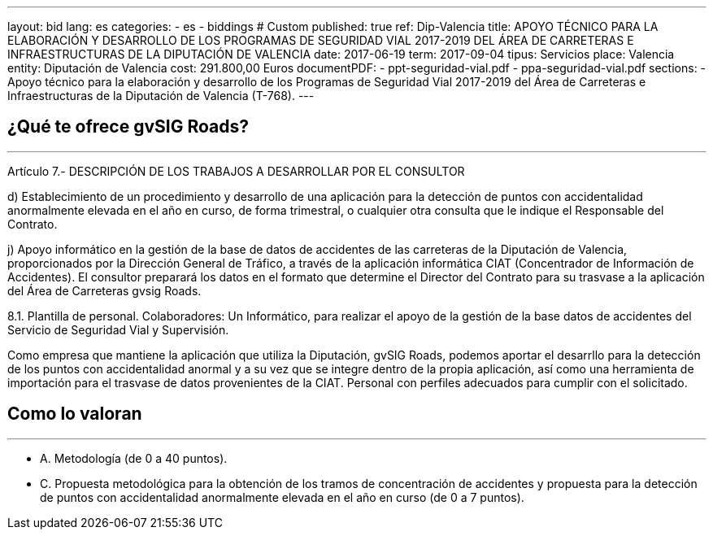 ---
layout: bid
lang: es
categories:
  - es
  - biddings
# Custom
published: true
ref: Dip-Valencia
title: APOYO TÉCNICO PARA LA ELABORACIÓN Y DESARROLLO DE LOS PROGRAMAS DE SEGURIDAD VIAL 2017-2019 DEL ÁREA DE CARRETERAS E INFRAESTRUCTURAS DE LA DIPUTACIÓN DE VALENCIA
date: 2017-06-19
term: 2017-09-04
tipus: Servicios
place: Valencia
entity: Diputación de Valencia
cost: 291.800,00  Euros
documentPDF:
  - ppt-seguridad-vial.pdf
  - ppa-seguridad-vial.pdf
sections:
- Apoyo técnico para la elaboración y desarrollo de los Programas de Seguridad Vial 2017-2019 del Área de Carreteras e Infraestructuras de la Diputación de Valencia (T-768).
---

## ¿Qué te ofrece gvSIG Roads?
+++
<hr class="primary">
+++

Artículo 7.- DESCRIPCIÓN DE LOS TRABAJOS A DESARROLLAR POR EL CONSULTOR

d) Establecimiento de un procedimiento y desarrollo de una aplicación para la detección de puntos con accidentalidad anormalmente elevada en el año en curso, de forma trimestral, o cualquier otra consulta que le indique el Responsable del Contrato.

j) Apoyo informático en la gestión de la base de datos de accidentes de las carreteras de la Diputación de Valencia, proporcionados por la Dirección General de Tráfico, a través de la aplicación informática CIAT (Concentrador de Información de Accidentes). El consultor preparará los datos en el formato que determine el Director del Contrato para su trasvase a la aplicación del Área de Carreteras gvsig Roads.

8.1. Plantilla de personal.
Colaboradores: Un Informático, para realizar el apoyo de la gestión de la base datos de accidentes del Servicio de Seguridad Vial y Supervisión.

Como empresa que mantiene la aplicación que utiliza la Diputación, gvSIG Roads, podemos aportar el desarrllo para la detección de los puntos con accidentalidad anormal y a su vez que se integre dentro de la propia aplicación, así como una herramienta de importación para el trasvase de datos provenientes de la CIAT. Personal con perfiles adecuados para cumplir con el solicitado.


## Como lo valoran
+++
<hr class="primary">
+++

* A. Metodología (de 0 a 40 puntos).
* C. Propuesta metodológica para la obtención de los tramos de concentración de accidentes y propuesta para la detección de puntos con accidentalidad anormalmente elevada en el año en curso (de 0 a 7 puntos).







